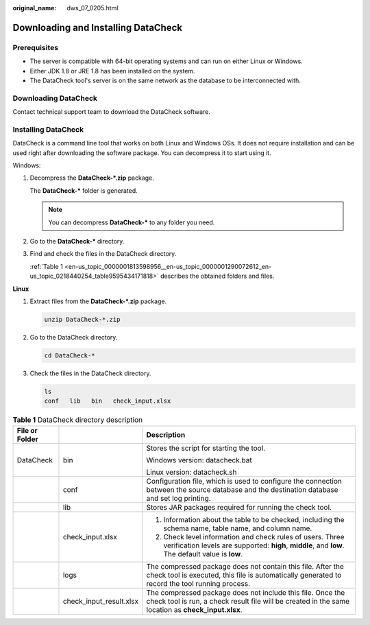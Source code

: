 :original_name: dws_07_0205.html

.. _dws_07_0205:

Downloading and Installing DataCheck
====================================

Prerequisites
-------------

-  The server is compatible with 64-bit operating systems and can run on either Linux or Windows.

-  Either JDK 1.8 or JRE 1.8 has been installed on the system.
-  The DataCheck tool's server is on the same network as the database to be interconnected with.

Downloading DataCheck
---------------------

Contact technical support team to download the DataCheck software.

Installing DataCheck
--------------------

DataCheck is a command line tool that works on both Linux and Windows OSs. It does not require installation and can be used right after downloading the software package. You can decompress it to start using it.

Windows:

#. Decompress the **DataCheck-*.zip** package.

   The **DataCheck-\*** folder is generated.

   .. note::

      You can decompress **DataCheck-\*** to any folder you need.

#. Go to the **DataCheck-\*** directory.

#. Find and check the files in the DataCheck directory.

   :ref:`Table 1 <en-us_topic_0000001813598956__en-us_topic_0000001290072612_en-us_topic_0218440254_table9595434171818>` describes the obtained folders and files.

**Linux**

#. Extract files from the **DataCheck-*.zip** package.

   .. code-block::

      unzip DataCheck-*.zip

#. Go to the DataCheck directory.

   .. code-block::

      cd DataCheck-*

#. Check the files in the DataCheck directory.

   .. code-block::

      ls
      conf   lib   bin   check_input.xlsx

.. _en-us_topic_0000001813598956__en-us_topic_0000001290072612_en-us_topic_0218440254_table9595434171818:

.. table:: **Table 1** DataCheck directory description

   +-----------------------+-------------------------+------------------------------------------------------------------------------------------------------------------------------------------------------------------+
   | File or Folder        |                         | Description                                                                                                                                                      |
   +=======================+=========================+==================================================================================================================================================================+
   | DataCheck             | bin                     | Stores the script for starting the tool.                                                                                                                         |
   |                       |                         |                                                                                                                                                                  |
   |                       |                         | Windows version: datacheck.bat                                                                                                                                   |
   |                       |                         |                                                                                                                                                                  |
   |                       |                         | Linux version: datacheck.sh                                                                                                                                      |
   +-----------------------+-------------------------+------------------------------------------------------------------------------------------------------------------------------------------------------------------+
   |                       | conf                    | Configuration file, which is used to configure the connection between the source database and the destination database and set log printing.                     |
   +-----------------------+-------------------------+------------------------------------------------------------------------------------------------------------------------------------------------------------------+
   |                       | lib                     | Stores JAR packages required for running the check tool.                                                                                                         |
   +-----------------------+-------------------------+------------------------------------------------------------------------------------------------------------------------------------------------------------------+
   |                       | check_input.xlsx        | 1. Information about the table to be checked, including the schema name, table name, and column name.                                                            |
   |                       |                         |                                                                                                                                                                  |
   |                       |                         | 2. Check level information and check rules of users. Three verification levels are supported: **high**, **middle**, and **low**. The default value is **low**.   |
   +-----------------------+-------------------------+------------------------------------------------------------------------------------------------------------------------------------------------------------------+
   |                       | logs                    | The compressed package does not contain this file. After the check tool is executed, this file is automatically generated to record the tool running process.    |
   +-----------------------+-------------------------+------------------------------------------------------------------------------------------------------------------------------------------------------------------+
   |                       | check_input_result.xlsx | The compressed package does not include this file. Once the check tool is run, a check result file will be created in the same location as **check_input.xlsx**. |
   +-----------------------+-------------------------+------------------------------------------------------------------------------------------------------------------------------------------------------------------+

